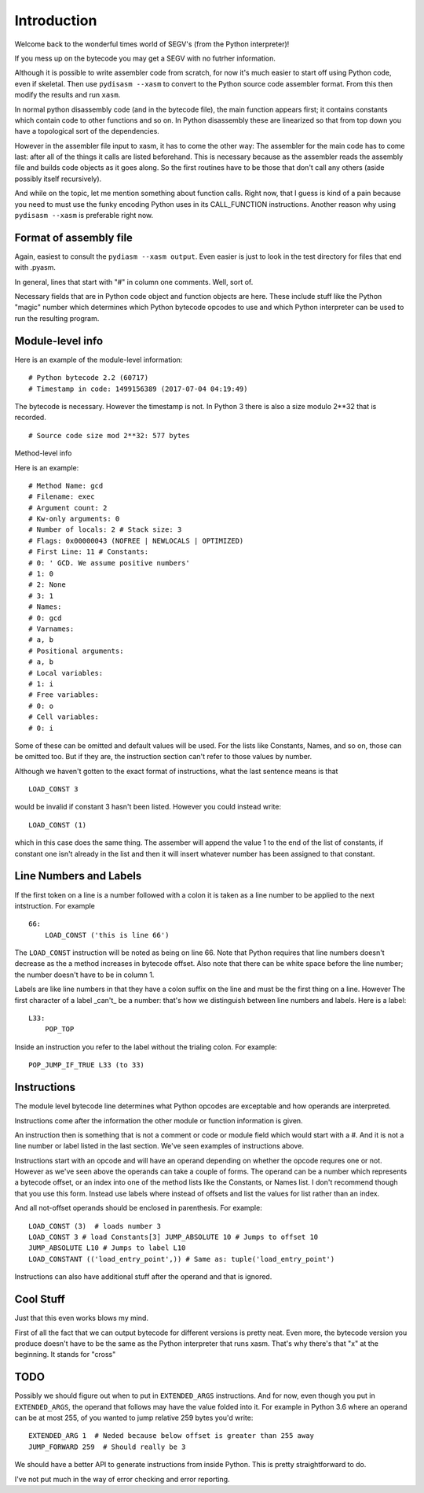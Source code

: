 Introduction
*************

Welcome back to the wonderful times world of SEGV's (from the Python interpreter)!

If you mess up on the bytecode you may get a SEGV with no futrher information.

Although it is possible to write assembler code from scratch, for now
it's much easier to start off using Python code, even if
skeletal. Then use ``pydisasm --xasm`` to convert to the Python source
code assembler format. From this then modify the results and run
``xasm``.

In normal python disassembly code (and in the bytecode file), the main
function appears first; it contains constants which contain code to
other functions and so on. In Python disassembly these are linearized
so that from top down you have a topological sort of the dependencies.

However in the assembler file input to xasm, it has to come the other
way: The assembler for the main code has to come last: after all of
the things it calls are listed beforehand. This is necessary because
as the assembler reads the assembly file and builds code objects as it
goes along. So the first routines have to be those that don't call any
others (aside possibly itself recursively).

And while on the topic, let me mention something about function
calls. Right now, that I guess is kind of a pain because you need to
must use the funky encoding Python uses in its CALL_FUNCTION
instructions. Another reason why using ``pydisasm --xasm`` is
preferable right now.

Format of assembly file
-----------------------

Again, easiest to consult the ``pydiasm --xasm output``. Even easier
is just to look in the test directory for files that end with .pyasm.

In general, lines that start with "#" in column one comments. Well, sort
of.

Necessary fields that are in Python code object and function objects
are here. These include stuff like the Python "magic" number which
determines which Python bytecode opcodes to use and which Python
interpreter can be used to run the resulting program.

Module-level info
-----------------

Here is an example of the module-level information:

::

   # Python bytecode 2.2 (60717)
   # Timestamp in code: 1499156389 (2017-07-04 04:19:49)

The bytecode is necessary. However the timestamp is not. In Python 3
there is also a size modulo 2**32 that is recorded.

::

   # Source code size mod 2**32: 577 bytes

Method-level info

Here is an example:

::

   # Method Name: gcd
   # Filename: exec
   # Argument count: 2
   # Kw-only arguments: 0
   # Number of locals: 2 # Stack size: 3
   # Flags: 0x00000043 (NOFREE | NEWLOCALS | OPTIMIZED)
   # First Line: 11 # Constants:
   # 0: ' GCD. We assume positive numbers'
   # 1: 0
   # 2: None
   # 3: 1
   # Names:
   # 0: gcd
   # Varnames:
   # a, b
   # Positional arguments:
   # a, b
   # Local variables:
   # 1: i
   # Free variables:
   # 0: o
   # Cell variables:
   # 0: i

Some of these can be omitted and default values will be used. For the
lists like Constants, Names, and so on, those can be omitted too. But
if they are, the instruction section can't refer to those values by
number.

Although we haven't gotten to the exact format of instructions, what
the last sentence means is that

::

   LOAD_CONST 3

would be invalid if constant 3 hasn't been listed. However you could instead write:

::

   LOAD_CONST (1)

which in this case does the same thing. The assember will append the
value 1 to the end of the list of constants, if constant one isn't
already in the list and then it will insert whatever number has been
assigned to that constant.

Line Numbers and Labels
-----------------------

If the first token on a line is a number followed with a colon it is
taken as a line number to be applied to the next intstruction. For
example

::

   66:
       LOAD_CONST ('this is line 66')

The ``LOAD_CONST`` instruction will be noted as being on line 66. Note
that Python requires that line numbers doesn't decrease as the a
method increases in bytecode offset. Also note that there can be white
space before the line number; the number doesn't have to be in
column 1.

Labels are like line numbers in that they have a colon suffix on the
line and must be the first thing on a line. However The first
character of a label _can't_ be a number: that's how we distinguish
between line numbers and labels. Here is a label:

::

   L33:
       POP_TOP

Inside an instruction you refer to the label without the trialing colon. For example:

::

    POP_JUMP_IF_TRUE L33 (to 33)

Instructions
-------------

The module level bytecode line determines what Python opcodes are
exceptable and how operands are interpreted.

Instructions come after the information the other module or function
information is given.

An instruction then is something that is not a comment or code or
module field which would start with a #. And it is not a line number
or label listed in the last section. We've seen examples of
instructions above.

Instructions start with an opcode and will have an operand depending
on whether the opcode requres one or not. However as we've seen above
the operands can take a couple of forms. The operand can be a number
which represents a bytecode offset, or an index into one of the method
lists like the Constants, or Names list. I don't recommend though that
you use this form. Instead use labels where instead of offsets and
list the values for list rather than an index.

And all not-offset operands should be enclosed in parenthesis. For example:

::

    LOAD_CONST (3)  # loads number 3
    LOAD_CONST 3 # load Constants[3] JUMP_ABSOLUTE 10 # Jumps to offset 10
    JUMP_ABSOLUTE L10 # Jumps to label L10
    LOAD_CONSTANT (('load_entry_point',)) # Same as: tuple('load_entry_point')

Instructions can also have additional stuff after the operand and that is ignored.

Cool Stuff
----------

Just that this even works blows my mind.

First of all the fact that we can output bytecode for different
versions is pretty neat. Even more, the bytecode version you produce
doesn't have to be the same as the Python interpreter that runs
xasm. That's why there's that "x" at the beginning. It stands for
"cross"

TODO
-----

Possibly we should figure out when to put in ``EXTENDED_ARGS``
instructions. And for now, even though you put in ``EXTENDED_ARGS``,
the operand that follows may have the value folded into it. For
example in Python 3.6 where an operand can be at most 255, of you
wanted to jump relative 259 bytes you'd write:

::

   EXTENDED_ARG 1  # Neded because below offset is greater than 255 away
   JUMP_FORWARD 259  # Should really be 3

We should have a better API to generate instructions from inside
Python. This is pretty straightforward to do.

I've not put much in the way of error checking and error reporting.
